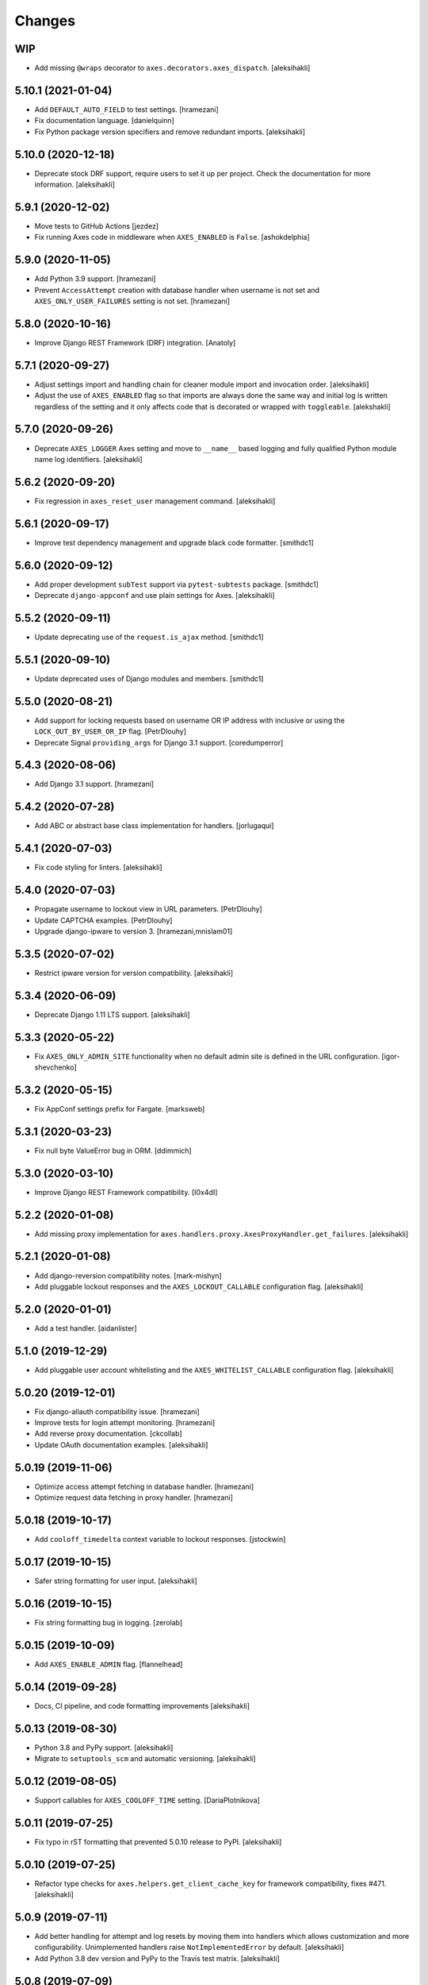 
Changes
=======


WIP
---

- Add missing ``@wraps`` decorator to ``axes.decorators.axes_dispatch``.
  [aleksihakli]


5.10.1 (2021-01-04)
-------------------

- Add ``DEFAULT_AUTO_FIELD`` to test settings.
  [hramezani]
- Fix documentation language.
  [danielquinn] 
- Fix Python package version specifiers and remove redundant imports.
  [aleksihakli]


5.10.0 (2020-12-18)
-------------------

- Deprecate stock DRF support, require users to set it up per project.
  Check the documentation for more information.
  [aleksihakli]


5.9.1 (2020-12-02)
------------------

- Move tests to GitHub Actions
  [jezdez]
- Fix running Axes code in middleware when ``AXES_ENABLED`` is ``False``.
  [ashokdelphia]


5.9.0 (2020-11-05)
------------------

- Add Python 3.9 support.
  [hramezani]
- Prevent ``AccessAttempt`` creation with database handler when
  username is not set and ``AXES_ONLY_USER_FAILURES`` setting is not set.
  [hramezani]


5.8.0 (2020-10-16)
------------------

- Improve Django REST Framework (DRF) integration.
  [Anatoly]


5.7.1 (2020-09-27)
------------------

- Adjust settings import and handling chain
  for cleaner module import and invocation order.
  [aleksihakli]
- Adjust the use of ``AXES_ENABLED`` flag so that
  imports are always done the same way and initial log
  is written regardless of the setting and it only affects
  code that is decorated or wrapped with ``toggleable``.
  [alekshakli]


5.7.0 (2020-09-26)
------------------

- Deprecate ``AXES_LOGGER`` Axes setting and move to ``__name__``
  based logging and fully qualified Python module name log identifiers.
  [aleksihakli]


5.6.2 (2020-09-20)
------------------

- Fix regression in ``axes_reset_user`` management command.
  [aleksihakli]


5.6.1 (2020-09-17)
------------------

- Improve test dependency management and upgrade black code formatter.
  [smithdc1]


5.6.0 (2020-09-12)
------------------

- Add proper development ``subTest`` support via ``pytest-subtests`` package.
  [smithdc1]
- Deprecate ``django-appconf`` and use plain settings for Axes.
  [aleksihakli]


5.5.2 (2020-09-11)
------------------

- Update deprecating use of the ``request.is_ajax`` method.
  [smithdc1]


5.5.1 (2020-09-10)
------------------

- Update deprecated uses of Django modules and members.
  [smithdc1]


5.5.0 (2020-08-21)
------------------

- Add support for locking requests based on
  username OR IP address with inclusive or
  using the ``LOCK_OUT_BY_USER_OR_IP`` flag.
  [PetrDlouhy]
- Deprecate Signal ``providing_args`` for Django 3.1 support.
  [coredumperror]


5.4.3 (2020-08-06)
------------------

- Add Django 3.1 support.
  [hramezani]


5.4.2 (2020-07-28)
------------------

- Add ABC or abstract base class implementation for handlers.
  [jorlugaqui]


5.4.1 (2020-07-03)
------------------

- Fix code styling for linters.
  [aleksihakli]


5.4.0 (2020-07-03)
------------------

- Propagate username to lockout view in URL parameters.
  [PetrDlouhy]
- Update CAPTCHA examples.
  [PetrDlouhy]
- Upgrade django-ipware to version 3.
  [hramezani,mnislam01]


5.3.5 (2020-07-02)
------------------

- Restrict ipware version for version compatibility.
  [aleksihakli]


5.3.4 (2020-06-09)
------------------

- Deprecate Django 1.11 LTS support.
  [aleksihakli]


5.3.3 (2020-05-22)
------------------

- Fix ``AXES_ONLY_ADMIN_SITE`` functionality when
  no default admin site is defined in the URL configuration.
  [igor-shevchenko]


5.3.2 (2020-05-15)
------------------

- Fix AppConf settings prefix for Fargate.
  [marksweb]


5.3.1 (2020-03-23)
------------------

- Fix null byte ValueError bug in ORM.
  [ddimmich]


5.3.0 (2020-03-10)
------------------

- Improve Django REST Framework compatibility.
  [I0x4dI]


5.2.2 (2020-01-08)
------------------

- Add missing proxy implementation for
  ``axes.handlers.proxy.AxesProxyHandler.get_failures``.
  [aleksihakli]


5.2.1 (2020-01-08)
------------------

- Add django-reversion compatibility notes.
  [mark-mishyn]
- Add pluggable lockout responses and the
  ``AXES_LOCKOUT_CALLABLE`` configuration flag.
  [aleksihakli]


5.2.0 (2020-01-01)
------------------

- Add a test handler.
  [aidanlister]


5.1.0 (2019-12-29)
------------------

- Add pluggable user account whitelisting and the
  ``AXES_WHITELIST_CALLABLE`` configuration flag.
  [aleksihakli]


5.0.20 (2019-12-01)
-------------------

- Fix django-allauth compatibility issue.
  [hramezani]
- Improve tests for login attempt monitoring.
  [hramezani]
- Add reverse proxy documentation.
  [ckcollab]
- Update OAuth documentation examples.
  [aleksihakli]


5.0.19 (2019-11-06)
-------------------

- Optimize access attempt fetching in database handler.
  [hramezani]
- Optimize request data fetching in proxy handler.
  [hramezani]


5.0.18 (2019-10-17)
-------------------

- Add ``cooloff_timedelta`` context variable to lockout responses.
  [jstockwin]


5.0.17 (2019-10-15)
-------------------

- Safer string formatting for user input.
  [aleksihakli]


5.0.16 (2019-10-15)
-------------------

- Fix string formatting bug in logging.
  [zerolab]


5.0.15 (2019-10-09)
-------------------

- Add ``AXES_ENABLE_ADMIN`` flag.
  [flannelhead]


5.0.14 (2019-09-28)
-------------------

- Docs, CI pipeline, and code formatting improvements
  [aleksihakli]


5.0.13 (2019-08-30)
-------------------

- Python 3.8 and PyPy support.
  [aleksihakli]
- Migrate to ``setuptools_scm`` and automatic versioning.
  [aleksihakli]


5.0.12 (2019-08-05)
-------------------

- Support callables for ``AXES_COOLOFF_TIME`` setting.
  [DariaPlotnikova]


5.0.11 (2019-07-25)
-------------------

- Fix typo in rST formatting that prevented 5.0.10 release to PyPI.
  [aleksihakli]


5.0.10 (2019-07-25)
-------------------

- Refactor type checks for ``axes.helpers.get_client_cache_key``
  for framework compatibility, fixes #471.
  [aleksihakli]


5.0.9 (2019-07-11)
------------------

- Add better handling for attempt and log resets by moving them
  into handlers which allows customization and more configurability.
  Unimplemented handlers raise ``NotImplementedError`` by default.
  [aleksihakli]
- Add Python 3.8 dev version and PyPy to the Travis test matrix.
  [aleksihakli]


5.0.8 (2019-07-09)
------------------

- Add ``AXES_ONLY_ADMIN_SITE`` flag for only running Axes on admin site.
  [hramezani]
- Add ``axes_reset_logs`` command for removing old AccessLog records.
  [tlebrize]
- Allow ``AxesBackend`` subclasses to pass the ``axes.W003`` system check.
  [adamchainz]


5.0.7 (2019-06-14)
------------------

- Fix lockout message showing when lockout is disabled
  with the ``AXES_LOCK_OUT_AT_FAILURE`` setting.
  [mogzol]

- Add support for callable ``AXES_FAILURE_LIMIT`` setting.
  [bbayles]


5.0.6 (2019-05-25)
------------------

- Deprecate ``AXES_DISABLE_SUCCESS_ACCESS_LOG`` flag in favour of
  ``AXES_DISABLE_ACCESS_LOG`` which has mostly the same functionality.
  Update documentation to better reflect the behaviour of the flag.
  [aleksihakli]


5.0.5 (2019-05-19)
------------------

- Change the lockout response calculation to request flagging
  instead of exception throwing in the signal handler and middleware.
  Move request attribute calculation from middleware to handler layer.
  Deprecate ``axes.request.AxesHttpRequest`` object type definition.
  [aleksihakli]

- Deprecate the old version 4.x ``axes.backends.AxesModelBackend`` class.
  [aleksihakli]

- Improve documentation on attempt tracking, resets, Axes customization,
  project and component compatibility and integrations, and other things.
  [aleksihakli]


5.0.4 (2019-05-09)
------------------

- Fix regression with OAuth2 authentication backends not having remote
  IP addresses set and throwing an exception in cache key calculation.
  [aleksihakli]


5.0.3 (2019-05-08)
------------------

- Fix ``django.contrib.auth`` module ``login`` and ``logout`` functionality
  so that they work with the handlers without the an ``AxesHttpRequest``
  to improve cross compatibility with other Django applications.
  [aleksihakli]

- Change IP address resolution to allow empty or missing addresses.
  [aleksihakli]

- Add error logging for missing request attributes in the handler layer
  so that users get better indicators of misconfigured applications.
  [aleksihakli]


5.0.2 (2019-05-07)
------------------

- Add ``AXES_ENABLED`` setting for disabling Axes with e.g. tests
  that use Django test client ``login``, ``logout``, and ``force_login``
  methods, which do not supply the ``request`` argument to views,
  preventing Axes from functioning correctly in certain test setups.
  [aleksihakli]


5.0.1 (2019-05-03)
------------------

- Add changelog to documentation.
  [aleksihakli]


5.0 (2019-05-01)
----------------

- Deprecate Python 2.7, 3.4 and 3.5 support.
  [aleksihakli]

- Remove automatic decoration and monkey-patching of Django views and forms.
  Decorators are available for login function and method decoration as before.
  [aleksihakli]

- Use backend, middleware, and signal handlers for tracking
  login attempts and implementing user lockouts.
  [aleksihakli, jorlugaqui, joshua-s]

- Add ``AxesDatabaseHandler``, ``AxesCacheHandler``, and ``AxesDummyHandler``
  handler backends for processing user login and logout events and failures.
  Handlers are configurable with the ``AXES_HANDLER`` setting.
  [aleksihakli, jorlugaqui, joshua-s]

- Improve management commands and separate commands for resetting
  all access attempts, attempts by IP, and attempts by username.
  New command names are ``axes_reset``, ``axes_reset_ip`` and ``axes_reset_username``.
  [aleksihakli]

- Add support for string import for ``AXES_USERNAME_CALLABLE``
  that supports dotted paths in addition to the old
  callable type such as a function or a class method.
  [aleksihakli]

- Deprecate one argument call signature for ``AXES_USERNAME_CALLABLE``.
  From now on, the callable needs to accept two arguments,
  the HttpRequest and credentials that are supplied to the
  Django ``authenticate`` method in authentication backends.
  [aleksihakli]

- Move ``axes.attempts.is_already_locked`` function to ``axes.handlers.AxesProxyHandler.is_locked``.
  Various other previously undocumented methods have been deprecated and moved inside the project.
  The new documented public APIs can be considered as stable and can be safely utilized by other projects.
  [aleksihakli]

- Improve documentation layouting and contents. Add public API reference section.
  [aleksihakli]


4.5.4 (2019-01-15)
------------------

- Improve README and documentation
  [aleksihakli]


4.5.3 (2019-01-14)
------------------

- Remove the unused ``AccessAttempt.trusted`` flag from models
  [aleksihakli]

- Improve README and Travis CI setups
  [aleksihakli]


4.5.2 (2019-01-12)
------------------

- Added Turkish translations
  [obayhan]


4.5.1 (2019-01-11)
------------------

- Removed duplicated check that was causing issues when using APIs.
  [camilonova]

- Added Russian translations
  [lubicz-sielski]


4.5.0 (2018-12-25)
------------------

- Improve support for custom authentication credentials using the
  ``AXES_USERNAME_FORM_FIELD`` and ``AXES_USERNAME_CALLABLE`` settings.
  [mastacheata]

- Updated behaviour for fetching username from request or credentials:
  If no ``AXES_USERNAME_CALLABLE`` is configured, the optional
  ``credentials`` that are supplied to the axes utility methods
  are now the default source for client username and the HTTP
  request POST is the fallback for fetching the user information.
  ``AXES_USERNAME_CALLABLE`` implements an alternative signature with two
  arguments ``request, credentials`` in addition to the old ``request``
  call argument signature in a backwards compatible fashion.
  [aleksihakli]

- Add official support for the Django 2.1 version and Python 3.7.
  [aleksihakli]

- Improve the requirements, documentation, tests, and CI setup.
  [aleksihakli]


4.4.3 (2018-12-08)
------------------

- Fix MANIFEST.in missing German translations
  [aleksihakli]

- Add `AXES_RESET_ON_SUCCESS` configuration flag
  [arjenzijlstra]


4.4.2 (2018-10-30)
------------------

- fix missing migration and add check to prevent it happening again.
  [markddavidoff]


4.4.1 (2018-10-24)
------------------

- Add a German translation
  [adonig]

- Documentation wording changes
  [markddavidoff]

- Use `get_client_username` in `log_user_login_failed` instead of credentials
  [markddavidoff]

- pin prospector to 0.12.11, and pin astroid to 1.6.5
  [hsiaoyi0504]


4.4.0 (2018-05-26)
------------------

- Added AXES_USERNAME_CALLABLE
  [jaadus]


4.3.1 (2018-04-21)
------------------

- Change custom authentication backend failures from error to warning log level
  [aleksihakli]

- Set up strict code linting for CI pipeline that fails builds if linting does not pass
  [aleksihakli]

- Clean up old code base and tests based on linter errors
  [aleksihakli]


4.3.0 (2018-04-21)
------------------

- Refactor and clean up code layout
  [aleksihakli]

- Add prospector linting and code checks to toolchain
  [aleksihakli]

- Clean up log message formatting and refactor type checks
  [EvaSDK]

- Fix faulty user locking with user agent when AXES_ONLY_USER_FAILURES is set
  [EvaSDK]


4.2.1 (2018-04-18)
------------------

- Fix unicode string interpolation on Python 2.7
  [aleksihakli]


4.2.0 (2018-04-13)
------------------

- Add configuration flags for client IP resolving
  [aleksihakli]

- Add AxesModelBackend authentication backend
  [markdaviddoff]


4.1.0 (2018-02-18)
------------------

- Add AXES_CACHE setting for configuring `axes` specific caching.
  [JWvDronkelaar]

- Add checks and tests for faulty LocMemCache usage in application setup.
  [aleksihakli]


4.0.2 (2018-01-19)
------------------

- Improve Windows compatibility on Python < 3.4 by utilizing win_inet_pton
  [hsiaoyi0504]

- Add documentation on django-allauth integration
  [grucha]

- Add documentation on known AccessAttempt caching configuration problems
  when using axes with the `django.core.cache.backends.locmem.LocMemCache`
  [aleksihakli]

- Refactor and improve existing AccessAttempt cache reset utility
  [aleksihakli]


4.0.1 (2017-12-19)
------------------

- Fixes issue when not using `AXES_USERNAME_FORM_FIELD`
  [camilonova]


4.0.0 (2017-12-18)
------------------

- *BREAKING CHANGES*. `AXES_BEHIND_REVERSE_PROXY` `AXES_REVERSE_PROXY_HEADER`
  `AXES_NUM_PROXIES` were removed in order to use `django-ipware` to get
  the user ip address
  [camilonova]

- Added support for custom username field
  [kakulukia]

- Customizing Axes doc updated
  [pckapps]

- Remove filtering by username
  [camilonova]

- Fixed logging failed attempts to authenticate using a custom authentication
  backend.
  [D3X]


3.0.3 (2017-11-23)
------------------

- Test against Python 2.7.
  [mbaechtold]

- Test against Python 3.4.
  [pope1ni]


3.0.2 (2017-11-21)
------------------

- Added form_invalid decorator. Fixes #265
  [camilonova]


3.0.1 (2017-11-17)
------------------

- Fix DeprecationWarning for logger warning
  [richardowen]

- Fixes global lockout possibility
  [joeribekker]

- Changed the way output is handled in the management commands
  [ataylor32]


3.0.0 (2017-11-17)
------------------

- BREAKING CHANGES. Support for Django >= 1.11 and signals, see issue #215.
  Drop support for Python < 3.6
  [camilonova]


2.3.3 (2017-07-20)
------------------

- Many tweaks and handles successful AJAX logins.
  [Jack Sullivan]

- Add tests for proxy number parametrization
  [aleksihakli]

- Add AXES_NUM_PROXIES setting
  [aleksihakli]

- Log failed access attempts regardless of settings
  [jimr]

- Updated configuration docs to include AXES_IP_WHITELIST
  [Minkey27]

- Add test for get_cache_key function
  [jorlugaqui]

- Delete cache key in reset command line
  [jorlugaqui]

- Add signals for setting/deleting cache keys
  [jorlugaqui]


2.3.2 (2016-11-24)
------------------

- Only look for lockable users on a POST
  [schinckel]

- Fix and add tests for IPv4 and IPv6 parsing
  [aleksihakli]


2.3.1 (2016-11-12)
------------------

- Added settings for disabling success accesslogs
  [Minkey27]

- Fixed illegal IP address string passed to inet_pton
  [samkuehn]


2.3.0 (2016-11-04)
------------------

- Fixed ``axes_reset`` management command to skip "ip" prefix to command
  arguments.
  [EvaMarques]

- Added ``axes_reset_user`` management command to reset lockouts and failed
  login records for given users.
  [vladimirnani]

- Fixed Travis-PyPI release configuration.
  [jezdez]

- Make IP position argument optional.
  [aredalen]

- Added possibility to disable access log
  [svenhertle]

- Fix for IIS used as reverse proxy adding port number
  [Dmitri-Sintsov]

- Made the signal race condition safe.
  [Minkey27]

- Added AXES_ONLY_USER_FAILURES to support only looking at the user ID.
  [lip77us]


2.2.0 (2016-07-20)
------------------

- Improve the logic when using a reverse proxy to avoid possible attacks.
  [camilonova]


2.1.0 (2016-07-14)
------------------

- Add `default_app_config` so you can just use `axes` in `INSTALLED_APPS`
  [vdboor]


2.0.0 (2016-06-24)
------------------

- Removed middleware to use app_config
  [camilonova]

- Lots of cleaning
  [camilonova]

- Improved test suite and versions
  [camilonova]


1.7.0 (2016-06-10)
------------------

- Use render shortcut for rendering LOCKOUT_TEMPLATE
  [Radoslaw Luter]

- Added app_label for RemovedInDjango19Warning
  [yograterol]

- Add iso8601 translator.
  [mullakhmetov]

- Edit json response. Context now contains ISO 8601 formatted cooloff time
  [mullakhmetov]

- Add json response and iso8601 tests.
  [mullakhmetov]

- Fixes issue 162: UnicodeDecodeError on pip install
  [joeribekker]

- Added AXES_NEVER_LOCKOUT_WHITELIST option to prevent certain IPs from being locked out.
  [joeribekker]


1.6.1 (2016-05-13)
------------------

- Fixes whitelist check when BEHIND_REVERSE_PROXY
  [Patrick Hagemeister]

- Made migrations py3 compatible
  [mvdwaeter]

- Fixing #126, possibly breaking compatibility with Django<=1.7
  [int-ua]

- Add note for upgrading users about new migration files
  [kelseyq]

- Fixes #148
  [camilonova]

- Decorate auth_views.login only once
  [teeberg]

- Set IP public/private classifier to be compliant with RFC 1918.
  [SilasX]

- Issue #155. Lockout response status code changed to 403.
  [Arthur Mullahmetov]

- BUGFIX: Missing migration
  [smeinel]


1.6.0 (2016-01-07)
------------------

- Stopped using render_to_response so that other template engines work
  [tarkatronic]

- Improved performance & DoS prevention on query2str
  [tarkatronic]

- Immediately return from is_already_locked if the user is not lockable
  [jdunck]

- Iterate over ip addresses only once
  [annp89]

- added initial migration files to support django 1.7 &up. Upgrading users should run migrate --fake-initial after update
  [ibaguio]

- Add db indexes to CommonAccess model
  [Schweigi]


1.5.0 (2015-09-11)
------------------

- Fix #_get_user_attempts to include username when filtering AccessAttempts if AXES_LOCK_OUT_BY_COMBINATION_USER_AND_IP is True
  [afioca]


1.4.0 (2015-08-09)
------------------

- Send the user_locked_out signal. Fixes #94.
  [toabi]


1.3.9 (2015-02-11)
------------------

- Python 3 fix (#104)


1.3.8 (2014-10-07)
------------------

- Rename GitHub organization from django-security to django-pci to emphasize focus on providing assistance with building PCI compliant websites with Django.
  [aclark4life]


1.3.7 (2014-10-05)
------------------

- Explain common issues where Axes fails silently
  [cericoda]

- Allow for user-defined username field for lookup in POST data
  [SteveByerly]

- Log out only if user was logged in
  [zoten]

- Support for floats in cooloff time (i.e: 0.1 == 6 minutes)
  [marianov]

- Limit amount of POST data logged (#73). Limiting the length of value is not enough, as there could be arbitrary number of them, or very long key names.
  [peterkuma]

- Improve get_ip to try for real ip address
  [7wonders]

- Change IPAddressField to GenericIPAddressField. When using a PostgreSQL database and the client does not pass an IP address you get an inet error. This is a known problem with PostgreSQL and the IPAddressField. https://code.djangoproject.com/ticket/5622. It can be fixed by using a GenericIPAddressField instead.
  [polvoblanco]

- Get first X-Forwarded-For IP
  [tutumcloud]

- White listing IP addresses behind reverse proxy. Allowing some IP addresses to have direct access to the app even if they are behind a reverse proxy. Those IP addresses must still be on a white list.
  [ericbulloch]

- Reduce logging of reverse proxy IP lookup and use configured logger. Fixes #76. Instead of logging the notice that django.axes looks for a HTTP header set by a reverse proxy on each attempt, just log it one-time on first module import. Also use the configured logger (by default axes.watch_login) for the message to be more consistent in logging.
  [eht16]

- Limit the length of the values logged into the database. Refs #73
  [camilonova]

- Refactored tests to be more stable and faster
  [camilonova]

- Clean client references
  [camilonova]

- Fixed admin login url
  [camilonova]

- Added django 1.7 for testing
  [camilonova]

- Travis file cleanup
  [camilonova]

- Remove hardcoded url path
  [camilonova]

- Fixing tests for django 1.7
  [Andrew-Crosio]

- Fix for django 1.7 exception not existing
  [Andrew-Crosio]

- Removed python 2.6 from testing
  [camilonova]

- Use django built-in six version
  [camilonova]

- Added six as requirement
  [camilonova]

- Added python 2.6 for travis testing
  [camilonova]

- Replaced u string literal prefixes with six.u() calls
  [amrhassan]

- Fixes object type issue, response is not an string
  [camilonova]

- Python 3 compatibility fix for db_reset
  [nicois]

- Added example project and helper scripts
  [barseghyanartur]

- Admin command to list login attemps
  [marianov]

- Replaced six imports with django.utils.six ones
  [amrhassan]

- Replaced u string literal prefixes with six.u() calls to make it compatible with Python 3.2
  [amrhassan]

- Replaced `assertIn`s and `assertNotIn`s with `assertContains` and `assertNotContains`
  [fcurella]

- Added py3k to travis
  [fcurella]

- Update test cases to be python3 compatible
  [nicois]

- Python 3 compatibility fix for db_reset
  [nicois]

- Removed trash from example urls
  [barseghyanartur]

- Added django installer
  [barseghyanartur]

- Added example project and helper scripts
  [barseghyanartur]


1.3.6 (2013-11-23)
------------------

- Added AttributeError in case get_profile doesn't exist
  [camilonova]

- Improved axes_reset command
  [camilonova]


1.3.5 (2013-11-01)
------------------

- Fix an issue with __version__ loading the wrong version
  [graingert]


1.3.4 (2013-11-01)
------------------

- Update README.rst for PyPI
  [marty, camilonova, graingert]

- Add cooloff period
  [visualspace]


1.3.3 (2013-07-05)
------------------

- Added 'username' field to the Admin table
  [bkvirendra]

- Removed fallback logging creation since logging cames by default on django 1.4 or later,
  if you don't have it is because you explicitly wanted. Fixes #45
  [camilonova]


1.3.2 (2013-03-28)
------------------

- Fix an issue when a user logout
  [camilonova]

- Match pypi version
  [camilonova]

- Better User model import method
  [camilonova]

- Use only one place to get the version number
  [camilonova]

- Fixed an issue when a user on django 1.4 logout
  [camilonova]

- Handle exception if there is not user profile model set
  [camilonova]

- Made some cleanup and remove a pokemon exception handling
  [camilonova]

- Improved tests so it really looks for the rabbit in the hole
  [camilonova]

- Match pypi version
  [camilonova]


1.3.1 (2013-03-19)
------------------

- Add support for Django 1.5
  [camilonova]


1.3.0 (2013-02-27)
------------------

- Bug fix: get_version() format string
  [csghormley]


1.2.9 (2013-02-20)
------------------

- Add to and improve test cases
  [camilonova]


1.2.8 (2013-01-23)
------------------

- Increased http accept header length
  [jslatts]


1.2.7 (2013-01-17)
------------------

- Reverse proxy support
  [rmagee]

- Clean up README
  [martey]


1.2.6 (2012-12-04)
------------------

- Remove unused import
  [aclark4life]


1.2.5 (2012-11-28)
------------------

- Fix setup.py
  [aclark4life]

- Added ability to flag user accounts as unlockable.
  [kencochrane]

- Added ipaddress as a param to the user_locked_out signal.
  [kencochrane]

- Added a signal receiver for user_logged_out.
  [kencochrane]

- Added a signal for when a user gets locked out.
  [kencochrane]

- Added AccessLog model to log all access attempts.
  [kencochrane]
